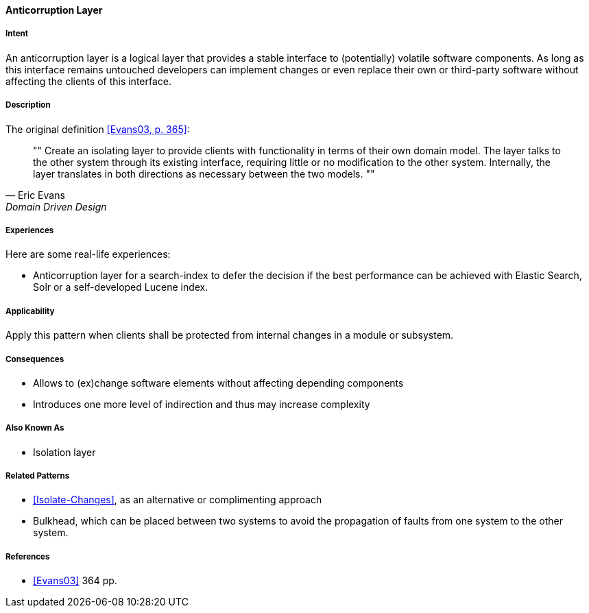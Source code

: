 
[[Anticorruption-Layer]]

==== [pattern]#Anticorruption Layer#



===== Intent

An anticorruption layer is a logical layer that provides a stable interface to (potentially) volatile software components. As long as this interface remains untouched developers can implement changes or even replace their own or third-party software without affecting the clients of this interface.

===== Description
The original definition <<Evans03,[Evans03, p. 365]>>:

[quote, Eric Evans, Domain Driven Design]
""
Create an isolating layer to provide clients with functionality in terms of their own domain model. The layer talks to the other system through its existing interface, requiring little or no modification to the other system. Internally, the layer translates in both directions as necessary between the two models.
""

===== Experiences 

Here are some real-life experiences:

* Anticorruption layer for a search-index to defer the decision if the best performance can be achieved with Elastic Search, Solr or a self-developed Lucene index.

===== Applicability

Apply this pattern when clients shall be protected from internal changes in a module or subsystem.

===== Consequences

* Allows to (ex)change software elements without affecting depending components
* Introduces one more level of indirection and thus may increase complexity

===== Also Known As

* Isolation layer


===== Related Patterns

* <<Isolate-Changes>>, as an alternative or complimenting approach
* Bulkhead, which can be placed between two systems to avoid the propagation of faults from one system to the other system.

===== References

* <<Evans03>> 364 pp.

